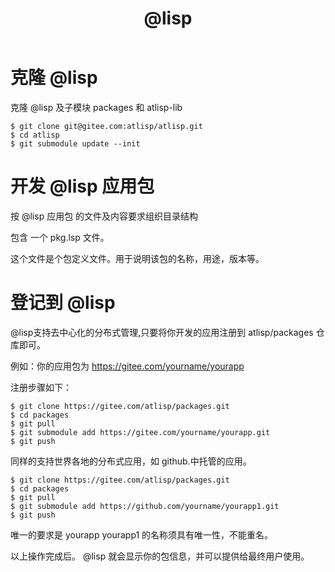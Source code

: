#+title: @lisp 

* 克隆 @lisp 

  克隆 @lisp 及子模块 packages 和 atlisp-lib 
#+BEGIN_SRC 
$ git clone git@gitee.com:atlisp/atlisp.git 
$ cd atlisp
$ git submodule update --init
#+END_SRC

* 开发 @lisp 应用包

  按 @lisp 应用包 的文件及内容要求组织目录结构

  包含 一个 pkg.lsp 文件。

  这个文件是个包定义文件。用于说明该包的名称，用途，版本等。

* 登记到 @lisp

  @lisp支持去中心化的分布式管理,只要将你开发的应用注册到 atlisp/packages 仓库即可。

  例如：你的应用包为 https://gitee.com/yourname/yourapp

  注册步骤如下：
#+BEGIN_SRC 
$ git clone https://gitee.com/atlisp/packages.git
$ cd packages
$ git pull
$ git submodule add https://gitee.com/yourname/yourapp.git
$ git push 
#+END_SRC

  同样的支持世界各地的分布式应用，如  github.中托管的应用。

#+BEGIN_SRC 
$ git clone https://gitee.com/atlisp/packages.git
$ cd packages
$ git pull
$ git submodule add https://github.com/yourname/yourapp1.git
$ git push 
#+END_SRC

  唯一的要求是 yourapp yourapp1 的名称须具有唯一性，不能重名。

  以上操作完成后。 @lisp 就会显示你的包信息，并可以提供给最终用户使用。


